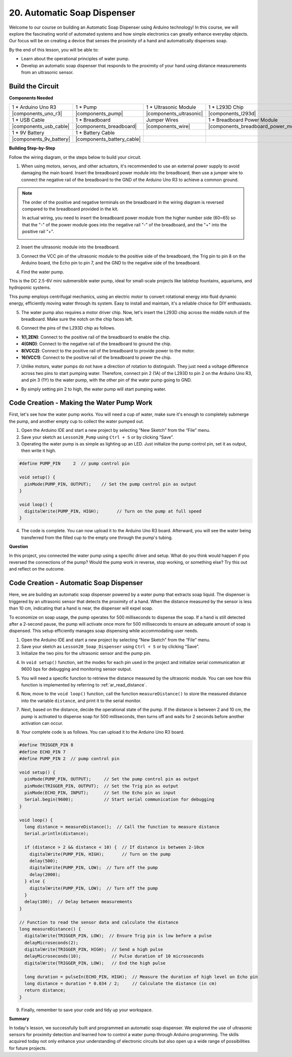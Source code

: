 
.. _automatic_soap_dispenser:

20. Automatic Soap Dispenser
================================

Welcome to our course on building an Automatic Soap Dispenser using Arduino technology! In this course, we will explore the fascinating world of automated systems and how simple electronics can greatly enhance everyday objects. Our focus will be on creating a device that senses the proximity of a hand and automatically dispenses soap.

.. raw:: html

    <video width="600" loop autoplay muted>
        <source src="_static/video/20_automatic_soap_dispenser.mp4" type="video/mp4">
        Your browser does not support the video tag.
    </video>

By the end of this lesson, you will be able to:


* Learn about the operational principles of water pump.
* Develop an automatic soap dispenser that responds to the proximity of your hand using distance measurements from an ultrasonic sensor.

Build the Circuit
------------------------------------

**Components Needed**

.. list-table:: 
   :widths: 25 25 25 25
   :header-rows: 0

   * - 1 * Arduino Uno R3
     - 1 * Pump
     - 1 * Ultrasonic Module
     - 1 * L293D Chip
   * - |components_uno_r3|
     - |components_pump| 
     - |components_ultrasonic|
     - |components_l293d|
   * - 1 * USB Cable
     - 1 * Breadboard
     - Jumper Wires
     - 1 * Breadboard Power Module
   * - |components_usb_cable|
     - |components_breadboard|
     - |components_wire|
     - |components_breadboard_power_module|
   * - 1 * 9V Battery
     - 1 * Battery Cable
     - 
     -  
   * - |components_9v_battery| 
     - |components_battery_cable| 
     -
     -

**Building Step-by-Step**

Follow the wiring diagram, or the steps below to build your circuit.

.. image:: img/20_dispenser_connect_pump.png
    :width: 600
    :align: center

1. When using motors, servos, and other actuators, it's recommended to use an external power supply to avoid damaging the main board. Insert the breadboard power module into the breadboard, then use a jumper wire to connect the negative rail of the breadboard to the GND of the Arduino Uno R3 to achieve a common ground.

.. image:: img/14_dinosaur_power_module.png
    :width: 400
    :align: center

.. note::

    The order of the positive and negative terminals on the breadboard in the wiring diagram is reversed compared to the breadboard provided in the kit.

    In actual wiring, you need to insert the breadboard power module from the higher number side (60~65) so that the "-" of the power module goes into the negative rail "-" of the breadboard, and the "+" into the positive rail "+".

    .. image:: img/14_dinosaur_plug_power_module.png
        :width: 400
        :align: center

2. Insert the ultrasonic module into the breadboard.

.. image:: img/20_dispenser_ultrasonic.png
    :width: 400
    :align: center


3. Connect the VCC pin of the ultrasonic module to the positive side of the breadboard, the Trig pin to pin 8 on the Arduino board, the Echo pin to pin 7, and the GND to the negative side of the breadboard.

.. image:: img/20_dispenser_ultrasonic_pins.png
    :width: 400
    :align: center

4. Find the water pump.

.. image:: img/20_despenser_pump.png
  :width: 200
  :align: center


This is the DC 2.5-6V mini submersible water pump, ideal for small-scale projects like tabletop fountains, aquariums, and hydroponic systems.

This pump employs centrifugal mechanics, using an electric motor to convert rotational energy into fluid dynamic energy, efficiently moving water through its system. Easy to install and maintain, it's a reliable choice for DIY enthusiasts.

.. image:: img/20_despenser_pump_intro.png
  :width: 500
  :align: center


5. The water pump also requires a motor driver chip. Now, let's insert the L293D chip across the middle notch of the breadboard. Make sure the notch on the chip faces left.

.. image:: img/20_dispenser_l293d.png
  :width: 600
  :align: center

6. Connect the pins of the L293D chip as follows.

* **1(1,2EN)**: Connect to the positive rail of the breadboard to enable the chip.
* **4(GND)**: Connect to the negative rail of the breadboard to ground the chip.
* **8(VCC2)**: Connect to the positive rail of the breadboard to provide power to the motor.
* **16(VCC1)**: Connect to the positive rail of the breadboard to power the chip.

.. image:: img/20_dispenser_l293d_power_pins.png
  :width: 600
  :align: center

7. Unlike motors, water pumps do not have a direction of rotation to distinguish. They just need a voltage difference across two pins to start pumping water. Therefore, connect pin 2 (1A) of the L293D to pin 2 on the Arduino Uno R3, and pin 3 (1Y) to the water pump, with the other pin of the water pump going to GND.

* By simply setting pin 2 to high, the water pump will start pumping water.

.. image:: img/20_dispenser_connect_pump.png
  :width: 600
  :align: center

Code Creation - Making the Water Pump Work
---------------------------------------------

First, let's see how the water pump works. You will need a cup of water, make sure it's enough to completely submerge the pump, and another empty cup to collect the water pumped out.

1. Open the Arduino IDE and start a new project by selecting “New Sketch” from the “File” menu.
2. Save your sketch as ``Lesson20_Pump`` using ``Ctrl + S`` or by clicking “Save”.

3. Operating the water pump is as simple as lighting up an LED. Just initialize the pump control pin, set it as output, then write it high.

.. code-block:: Arduino

  #define PUMP_PIN     2  // pump control pin

  void setup() {
    pinMode(PUMP_PIN, OUTPUT);    // Set the pump control pin as output
  }

  void loop() {
    digitalWrite(PUMP_PIN, HIGH);       // Turn on the pump at full speed
  }

4. The code is complete. You can now upload it to the Arduino Uno R3 board. Afterward, you will see the water being transferred from the filled cup to the empty one through the pump's tubing.

**Question**

In this project, you connected the water pump using a specific driver and setup. What do you think would happen if you reversed the connections of the pump? Would the pump work in reverse, stop working, or something else? Try this out and reflect on the outcome.

.. image:: img/20_despenser_pump_change.png
  :width: 600
  :align: center

Code Creation - Automatic Soap Dispenser
-------------------------------------------
Here, we are building an automatic soap dispenser powered by a water pump that extracts soap liquid. The dispenser is triggered by an ultrasonic sensor that detects the proximity of a hand. When the distance measured by the sensor is less than 10 cm, indicating that a hand is near, the dispenser will expel soap.

To economize on soap usage, the pump operates for 500 milliseconds to dispense the soap. If a hand is still detected after a 2-second pause, the pump will activate once more for 500 milliseconds to ensure an adequate amount of soap is dispensed. This setup efficiently manages soap dispensing while accommodating user needs.

1. Open the Arduino IDE and start a new project by selecting “New Sketch” from the “File” menu.
2. Save your sketch as ``Lesson20_Soap_Dispenser`` using ``Ctrl + S`` or by clicking “Save”.

3. Initialize the two pins for the ultrasonic sensor and the pump pin.


.. code-block:: Arduino
  :emphasize-lines: 1-3

  #define TRIGGER_PIN 8
  #define ECHO_PIN 7
  #define PUMP_PIN 2  // pump control pin

  void setup() {
    // put your setup code here, to run once:

  }

4. In ``void setup()`` function, set the modes for each pin used in the project and initialize serial communication at 9600 bps for debugging and monitoring sensor output.

.. code-block:: Arduino
  :emphasize-lines: 6-9

  #define TRIGGER_PIN 8
  #define ECHO_PIN 7
  #define PUMP_PIN 2  // pump control pin

  void setup() {
    pinMode(PUMP_PIN, OUTPUT);     // Set the pump control pin as output
    pinMode(TRIGGER_PIN, OUTPUT);  // Set the Trig pin as output
    pinMode(ECHO_PIN, INPUT);      // Set the Echo pin as input
    Serial.begin(9600);            // Start serial communication for debugging
  }

5. You will need a specific function to retrieve the distance measured by the ultrasonic module. You can see how this function is implemented by referring to :ref:`ar_read_distance`.

.. code-block:: Arduino
  :emphasize-lines: 7-17
  
  void loop() {
    // put your main code here, to run repeatedly:

  }

  // Function to read the sensor data and calculate the distance
  long measureDistance() {
    digitalWrite(TRIGGER_PIN, LOW);  // Ensure Trig pin is low before a pulse
    delayMicroseconds(2);
    digitalWrite(TRIGGER_PIN, HIGH);  // Send a high pulse
    delayMicroseconds(10);            // Pulse duration of 10 microseconds
    digitalWrite(TRIGGER_PIN, LOW);   // End the high pulse

    long duration = pulseIn(ECHO_PIN, HIGH);  // Measure the duration of high level on Echo pin
    long distance = duration * 0.034 / 2;     // Calculate the distance (in cm)
    return distance;
  }

6. Now, move to the ``void loop()`` function, call the function ``measureDistance()`` to store the measured distance into the variable ``distance``, and print it to the serial monitor.

.. code-block:: Arduino
  :emphasize-lines: 2-4

  void loop() {
    long distance = measureDistance();  // Call the function to measure distance
    Serial.println(distance);
    delay(100);  // Delay between measurements
  }

7. Next, based on the distance, decide the operational state of the pump. If the distance is between 2 and 10 cm, the pump is activated to dispense soap for 500 milliseconds, then turns off and waits for 2 seconds before another activation can occur.

.. code-block:: Arduino
  :emphasize-lines: 5-12

  void loop() {
    long distance = measureDistance();  // Call the function to measure distance
    Serial.println(distance);

    if (distance > 2 && distance < 10) {  // If distance is between 2-10cm
      digitalWrite(PUMP_PIN, HIGH);       // Turn on the pump
      delay(500);
      digitalWrite(PUMP_PIN, LOW);  // Turn off the pump
      delay(2000);
    } else {
      digitalWrite(PUMP_PIN, LOW);  // Turn off the pump
    }
    delay(100);  // Delay between measurements
  }

8. Your complete code is as follows. You can upload it to the Arduino Uno R3 board.

.. code-block:: Arduino

  #define TRIGGER_PIN 8
  #define ECHO_PIN 7
  #define PUMP_PIN 2  // pump control pin

  void setup() {
    pinMode(PUMP_PIN, OUTPUT);     // Set the pump control pin as output
    pinMode(TRIGGER_PIN, OUTPUT);  // Set the Trig pin as output
    pinMode(ECHO_PIN, INPUT);      // Set the Echo pin as input
    Serial.begin(9600);            // Start serial communication for debugging
  }

  void loop() {
    long distance = measureDistance();  // Call the function to measure distance
    Serial.println(distance);

    if (distance > 2 && distance < 10) {  // If distance is between 2-10cm
      digitalWrite(PUMP_PIN, HIGH);       // Turn on the pump
      delay(500);
      digitalWrite(PUMP_PIN, LOW);  // Turn off the pump
      delay(2000);
    } else {
      digitalWrite(PUMP_PIN, LOW);  // Turn off the pump
    }
    delay(100);  // Delay between measurements
  }

  // Function to read the sensor data and calculate the distance
  long measureDistance() {
    digitalWrite(TRIGGER_PIN, LOW);  // Ensure Trig pin is low before a pulse
    delayMicroseconds(2);
    digitalWrite(TRIGGER_PIN, HIGH);  // Send a high pulse
    delayMicroseconds(10);            // Pulse duration of 10 microseconds
    digitalWrite(TRIGGER_PIN, LOW);   // End the high pulse

    long duration = pulseIn(ECHO_PIN, HIGH);  // Measure the duration of high level on Echo pin
    long distance = duration * 0.034 / 2;     // Calculate the distance (in cm)
    return distance;
  }

9. Finally, remember to save your code and tidy up your workspace.


**Summary**

In today's lesson, we successfully built and programmed an automatic soap dispenser. We explored the use of ultrasonic sensors for proximity detection and learned how to control a water pump through Arduino programming. The skills acquired today not only enhance your understanding of electronic circuits but also open up a wide range of possibilities for future projects.

